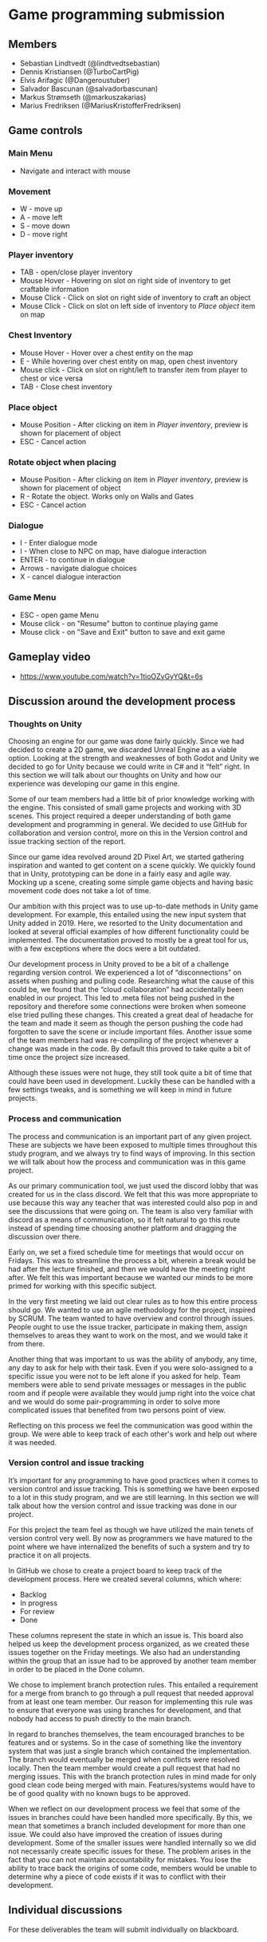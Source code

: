 * Game programming submission
** Members
- Sebastian Lindtvedt (@lindtvedtsebastian)
- Dennis Kristiansen (@TurboCartPig)
- Elvis Arifagic (@Dangeroustuber)
- Salvador Bascunan (@salvadorbascunan)
- Markus Strømseth (@markuszakarias)
- Marius Fredriksen (@MariusKristofferFredriksen)

** Game controls

*** Main Menu
- Navigate and interact with mouse

*** Movement 
- W - move up
- A - move left
- S - move down
- D - move right

*** Player inventory
- TAB - open/close player inventory
- Mouse Hover - Hovering on slot on right side of inventory to get craftable information 
- Mouse Click - Click on slot on right side of inventory to craft an object
- Mouse Click - Click on slot on left side of inventory to /Place object/ item on map

*** Chest Inventory
- Mouse Hover - Hover over a chest entity on the map
- E - While hovering over chest entity on map, open chest inventory
- Mouse click - Click on slot on right/left to transfer item from player to chest or vice versa
- TAB - Close chest inventory

*** Place object
- Mouse Position - After clicking on item in /Player inventory/, preview is shown for placement of object 
- ESC - Cancel action

*** Rotate object when placing
- Mouse Position - After clicking on item in /Player inventory/, preview is shown for placement of object
- R - Rotate the object. Works only on Walls and Gates
- ESC - Cancel action

*** Dialogue
- I - Enter dialogue mode
- I - When close to NPC on map, have dialogue interaction
- ENTER - to continue in dialogue
- Arrows - navigate dialogue choices
- X - cancel dialogue interaction

*** Game Menu
- ESC - open game Menu
- Mouse click - on "Resume" button to continue playing game
- Mouse click - on "Save and Exit" button to save and exit game

** Gameplay video

- [[https://www.youtube.com/watch?v=1tioOZyGyYQ&t=6s]]

** Discussion around the development process

*** Thoughts on Unity

Choosing an engine for our game was done fairly quickly. Since we had decided to create a 2D game, we discarded Unreal Engine as a viable option. Looking at the strength and weaknesses of both Godot and Unity we decided to go for Unity because we could write in C# and it “felt” right. In this section we will talk about our thoughts on Unity and how our experience was developing our game in this engine.

Some of our team members had a little bit of prior knowledge working with the engine. This consisted of small game projects and working with 3D scenes. This project required a deeper understanding of both game development and programming in general. We decided to use GitHub for collaboration and version control, more on this in the Version control and issue tracking section of the report. 

Since our game idea revolved around 2D Pixel Art, we started gathering inspiration and wanted to get content on a scene quickly. We quickly found that in Unity, prototyping can be done in a fairly easy and agile way. Mocking up a scene, creating some simple game objects and having basic movement code does not take a lot of time. 

Our ambition with this project was to use up-to-date methods in Unity game development. For example, this entailed using the new input system that Unity added in 2019. Here, we resorted to the Unity documentation and looked at several official examples of how different functionality could be implemented. The documentation proved to mostly be a great tool for us, with a few exceptions where the docs were a bit outdated. 

Our development process in Unity proved to be a bit of a challenge regarding version control. We experienced a lot of “disconnections” on assets when pushing and pulling code. Researching what the cause of this could be, we found that the “cloud collaboration” had accidentally been enabled in our project. This led to .meta files not being pushed in the repository and therefore some connections were broken when someone else tried pulling these changes. This created a great deal of headache for the team and made it seem as though the person pushing the code had forgotten to save the scene or include important files. Another issue some of the team members had was re-compiling of the project whenever a change was made in the code. By default this proved to take quite a bit of time once the project size increased. 

Although these issues were not huge, they still took quite a bit of time that could have been used in development. Luckily these can be handled with a few settings tweaks, and is something we will keep in mind in future projects.

*** Process and communication

The process and communication is an important part of any given project. These are subjects we have been exposed to multiple times throughout this study program, and we always try to find ways of improving. In this section we will talk about how the process and communication was in this game project.

As our primary communication tool, we just used the discord lobby that was created for us in the class discord. We felt that this was more appropriate to use because this way any teacher that was interested could also pop in and see the discussions that were going on. The team is also very familiar with discord as a means of communication, so it felt natural to go this route instead of spending time choosing another platform and dragging the discussion over there.

Early on, we set a fixed schedule time for meetings that would occur on Fridays. This was to streamline the process a bit, wherein a break would be had after the lecture finished, and then we would have the meeting right after. We felt this was important because we wanted our minds to be more primed for working with this specific subject.

In the very first meeting we laid out clear rules as to how this entire process should go. We wanted to use an agile methodology for the project, inspired by SCRUM. The team wanted to have overview and control through issues. People ought to use the issue tracker, participate in making them, assign themselves to areas they want to work on the most, and we would take it from there. 

Another thing that was important to us was the ability of anybody, any time, any day to ask for help with their task. Even if you were solo-assigned to a specific issue you were not to be left alone if you asked for help. Team members were able to send private messages or messages in the public room and if people were available they would jump right into the voice chat and we would do some pair-programming in order to solve more complicated issues that benefited from two persons point of view.

Reflecting on this process we feel the communication was good within the group. We were able to keep track of each other's work and help out where it was needed. 

*** Version control and issue tracking

It’s important for any programming to have good practices when it comes to version control and issue tracking. This is something we have been exposed to a lot in this study program, and we are still learning. In this section we will talk about how the version control and issue tracking was done in our project.

For this project the team feel as though we have utilized the main tenets of version control very well. By now as programmers we have matured to the point where we have internalized the benefits of such a system and try to practice it on all projects.

In GitHub we chose to create a project board to keep track of the development process. Here we created several columns, which where:
- Backlog
- In progress
- For review
- Done
These columns represent the state in which an issue is. This board also helped us keep the development process organized, as we created these issues together on the Friday meetings. We also had an understanding within the group that an issue had to be approved by another team member in order to be placed in the Done column. 

We chose to implement branch protection rules. This entailed a requirement for a merge from branch to go through a pull request that needed approval from at least one team member. Our reason for implementing this rule was to ensure that everyone was using branches for development, and that nobody had access to push directly to the main branch.

In regard to branches themselves, the team encouraged branches to be features and or systems. So in the case of something like the inventory system that was just a single branch which contained the implementation. The branch would eventually be merged when conflicts were resolved locally. Then the team member would create a pull request that had no merging issues. This with the branch protection rules in mind made for only good clean code being merged with main. Features/systems would have to be of good quality with no known bugs to be approved.

When we reflect on our development process we feel that some of the issues in branches could have been handled more specifically. By this, we mean that sometimes a branch included development for more than one issue. We could also have improved the creation of issues during development. Some of the smaller issues were handled internally so we did not necessarily create specific issues for these. The problem arises in the fact that you can not maintain accountability for mistakes. You lose the ability to trace back the origins of some code, members would be unable to determine why a piece of code exists if it was to conflict with their development.


** Individual discussions

For these deliverables the team will submit individually on blackboard.